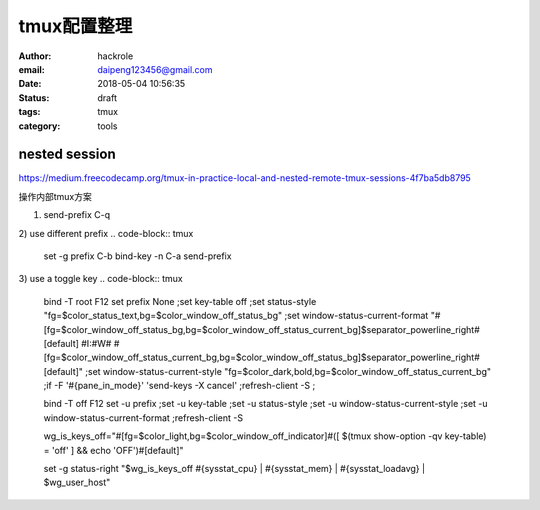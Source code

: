 tmux配置整理
============

:author: hackrole
:email: daipeng123456@gmail.com
:date: 2018-05-04 10:56:35
:status: draft
:tags: tmux
:category: tools

nested session
--------------

https://medium.freecodecamp.org/tmux-in-practice-local-and-nested-remote-tmux-sessions-4f7ba5db8795

操作内部tmux方案

1) send-prefix C-q

2) use different prefix
.. code-block:: tmux

    set -g prefix C-b
    bind-key -n C-a send-prefix

3) use a toggle key
.. code-block:: tmux

    bind -T root F12  \
    set prefix None \;\
    set key-table off \;\
    set status-style "fg=$color_status_text,bg=$color_window_off_status_bg" \;\
    set window-status-current-format "#[fg=$color_window_off_status_bg,bg=$color_window_off_status_current_bg]$separator_powerline_right#[default] #I:#W# #[fg=$color_window_off_status_current_bg,bg=$color_window_off_status_bg]$separator_powerline_right#[default]" \;\
    set window-status-current-style "fg=$color_dark,bold,bg=$color_window_off_status_current_bg" \;\
    if -F '#{pane_in_mode}' 'send-keys -X cancel' \;\
    refresh-client -S \;\

    bind -T off F12 \
    set -u prefix \;\
    set -u key-table \;\
    set -u status-style \;\
    set -u window-status-current-style \;\
    set -u window-status-current-format \;\
    refresh-client -S

    wg_is_keys_off="#[fg=$color_light,bg=$color_window_off_indicator]#([ $(tmux show-option -qv key-table) = 'off' ] && echo 'OFF')#[default]"

    set -g status-right "$wg_is_keys_off #{sysstat_cpu} | #{sysstat_mem} | #{sysstat_loadavg} | $wg_user_host"
